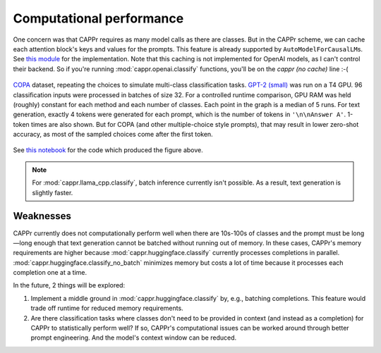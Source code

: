 Computational performance
=========================

One concern was that CAPPr requires as many model calls as there are classes. But in the
CAPPr scheme, we can cache each attention block's keys and values for the prompts. This
feature is already supported by ``AutoModelForCausalLM``\ s. See `this module`_ for the
implementation. Note that this caching is not implemented for OpenAI models, as I can't
control their backend. So if you're running :mod:`cappr.openai.classify` functions,
you'll be on the *cappr (no cache)* line :-(

.. _this module: https://github.com/kddubey/cappr/blob/main/src/cappr/huggingface/classify.py

.. figure:: _static/scaling_classes/batch_size_32.png
   :align: center

   `COPA`_ dataset, repeating the choices to simulate multi-class classification tasks.
   `GPT-2 (small)`_ was run on a T4 GPU. 96 classification inputs were processed in
   batches of size 32. For a controlled runtime comparison, GPU RAM was held (roughly)
   constant for each method and each number of classes. Each point in the graph is a
   median of 5 runs. For text generation, exactly 4 tokens were generated for each
   prompt, which is the number of tokens in ``'\n\nAnswer A'``. 1-token times are also
   shown. But for COPA (and other multiple-choice style prompts), that may result in
   lower zero-shot accuracy, as most of the sampled choices come after the first token.

.. _COPA: https://people.ict.usc.edu/~gordon/copa.html

.. _GPT-2 (small): https://huggingface.co/gpt2

See `this notebook
<https://github.com/kddubey/cappr/blob/main/demos/computational_analysis.ipynb>`_ for
the code which produced the figure above.

.. note:: For :mod:`cappr.llama_cpp.classify`, batch inference currently isn't possible.
          As a result, text generation is slightly faster.


Weaknesses
----------

CAPPr currently does not computationally perform well when there are 10s-100s of classes
and the prompt must be long—long enough that text generation cannot be batched without
running out of memory. In these cases, CAPPr's memory requirements are higher because
:mod:`cappr.huggingface.classify` currently processes completions in parallel.
:mod:`cappr.huggingface.classify_no_batch` minimizes memory but costs a lot of time
because it processes each completion one at a time.

In the future, 2 things will be explored:

1. Implement a middle ground in :mod:`cappr.huggingface.classify` by, e.g., batching
   completions. This feature would trade off runtime for reduced memory requirements.
2. Are there classification tasks where classes don't need to be provided in context
   (and instead as a completion) for CAPPr to statistically perform well? If so, CAPPr's
   computational issues can be worked around through better prompt engineering. And the
   model's context window can be reduced.
